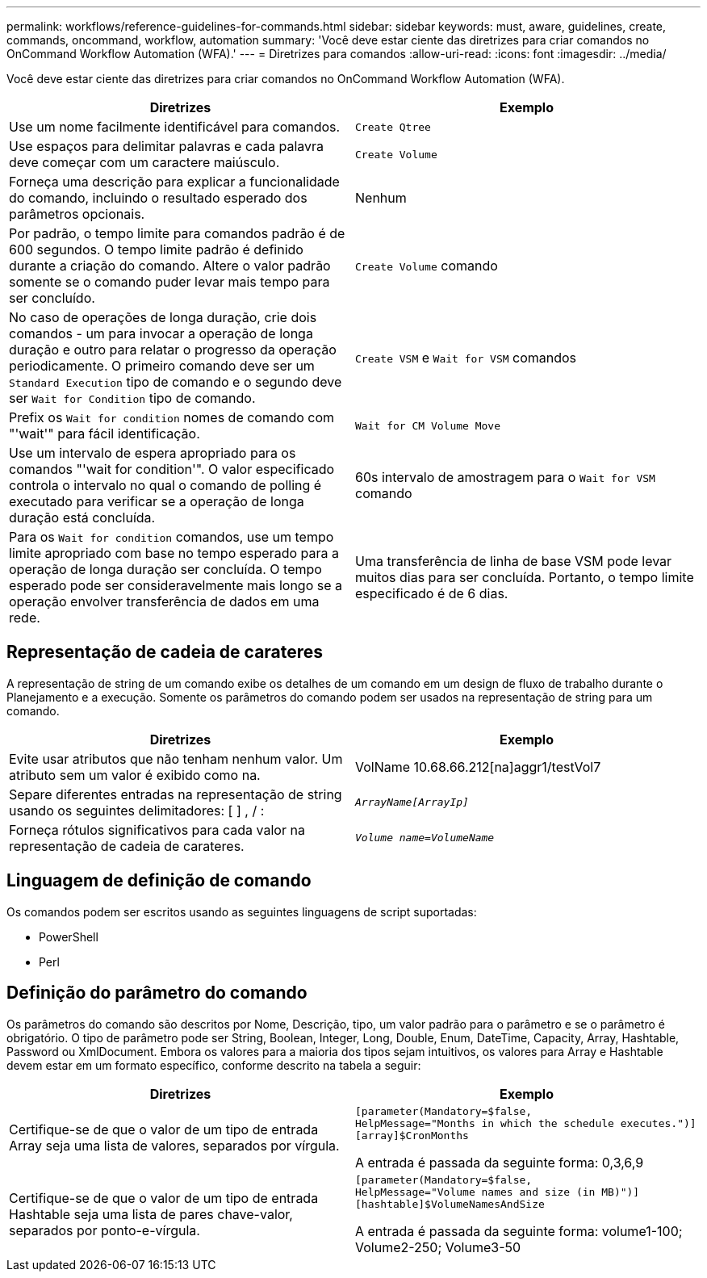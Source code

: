 ---
permalink: workflows/reference-guidelines-for-commands.html 
sidebar: sidebar 
keywords: must, aware, guidelines, create, commands, oncommand, workflow, automation 
summary: 'Você deve estar ciente das diretrizes para criar comandos no OnCommand Workflow Automation (WFA).' 
---
= Diretrizes para comandos
:allow-uri-read: 
:icons: font
:imagesdir: ../media/


[role="lead"]
Você deve estar ciente das diretrizes para criar comandos no OnCommand Workflow Automation (WFA).

[cols="2*"]
|===
| Diretrizes | Exemplo 


 a| 
Use um nome facilmente identificável para comandos.
 a| 
`Create Qtree`



 a| 
Use espaços para delimitar palavras e cada palavra deve começar com um caractere maiúsculo.
 a| 
`Create Volume`



 a| 
Forneça uma descrição para explicar a funcionalidade do comando, incluindo o resultado esperado dos parâmetros opcionais.
 a| 
Nenhum



 a| 
Por padrão, o tempo limite para comandos padrão é de 600 segundos. O tempo limite padrão é definido durante a criação do comando. Altere o valor padrão somente se o comando puder levar mais tempo para ser concluído.
 a| 
`Create Volume` comando



 a| 
No caso de operações de longa duração, crie dois comandos - um para invocar a operação de longa duração e outro para relatar o progresso da operação periodicamente. O primeiro comando deve ser um `Standard Execution` tipo de comando e o segundo deve ser `Wait for Condition` tipo de comando.
 a| 
`Create VSM` e `Wait for VSM` comandos



 a| 
Prefix os `Wait for condition` nomes de comando com "'wait'" para fácil identificação.
 a| 
`Wait for CM Volume Move`



 a| 
Use um intervalo de espera apropriado para os comandos "'wait for condition'". O valor especificado controla o intervalo no qual o comando de polling é executado para verificar se a operação de longa duração está concluída.
 a| 
60s intervalo de amostragem para o `Wait for VSM` comando



 a| 
Para os `Wait for condition` comandos, use um tempo limite apropriado com base no tempo esperado para a operação de longa duração ser concluída. O tempo esperado pode ser consideravelmente mais longo se a operação envolver transferência de dados em uma rede.
 a| 
Uma transferência de linha de base VSM pode levar muitos dias para ser concluída. Portanto, o tempo limite especificado é de 6 dias.

|===


== Representação de cadeia de carateres

A representação de string de um comando exibe os detalhes de um comando em um design de fluxo de trabalho durante o Planejamento e a execução. Somente os parâmetros do comando podem ser usados na representação de string para um comando.

[cols="2*"]
|===
| Diretrizes | Exemplo 


 a| 
Evite usar atributos que não tenham nenhum valor. Um atributo sem um valor é exibido como na.
 a| 
VolName 10.68.66.212[na]aggr1/testVol7



 a| 
Separe diferentes entradas na representação de string usando os seguintes delimitadores: [ ] , / :
 a| 
`_ArrayName[ArrayIp]_`



 a| 
Forneça rótulos significativos para cada valor na representação de cadeia de carateres.
 a| 
`_Volume name=VolumeName_`

|===


== Linguagem de definição de comando

Os comandos podem ser escritos usando as seguintes linguagens de script suportadas:

* PowerShell
* Perl




== Definição do parâmetro do comando

Os parâmetros do comando são descritos por Nome, Descrição, tipo, um valor padrão para o parâmetro e se o parâmetro é obrigatório. O tipo de parâmetro pode ser String, Boolean, Integer, Long, Double, Enum, DateTime, Capacity, Array, Hashtable, Password ou XmlDocument. Embora os valores para a maioria dos tipos sejam intuitivos, os valores para Array e Hashtable devem estar em um formato específico, conforme descrito na tabela a seguir:

[cols="2*"]
|===
| Diretrizes | Exemplo 


 a| 
Certifique-se de que o valor de um tipo de entrada Array seja uma lista de valores, separados por vírgula.
 a| 
[listing]
----
[parameter(Mandatory=$false,
HelpMessage="Months in which the schedule executes.")]
[array]$CronMonths
----
A entrada é passada da seguinte forma: 0,3,6,9



 a| 
Certifique-se de que o valor de um tipo de entrada Hashtable seja uma lista de pares chave-valor, separados por ponto-e-vírgula.
 a| 
[listing]
----
[parameter(Mandatory=$false,
HelpMessage="Volume names and size (in MB)")]
[hashtable]$VolumeNamesAndSize
----
A entrada é passada da seguinte forma: volume1-100; Volume2-250; Volume3-50

|===